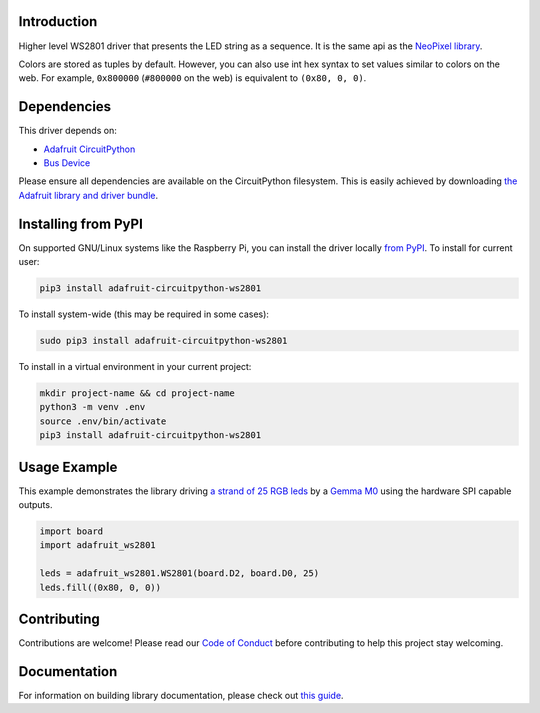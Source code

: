 Introduction
============

.. image:: https://readthedocs.org/projects/adafruit-circuitpython-ws2801/badge/?version=latest
    :target: https://circuitpython.readthedocs.io/projects/ws2801/en/latest/
    :alt: Documentation Status

.. image:: https://img.shields.io/discord/327254708534116352.svg
    :target: https://adafru.it/discord
    :alt: Discord

.. image:: https://github.com/adafruit/Adafruit_CircuitPython_WS2801/workflows/Build%20CI/badge.svg
    :target: https://github.com/adafruit/Adafruit_CircuitPython_WS2801/actions/
    :alt: Build Status

Higher level WS2801 driver that presents the LED string as a sequence.
It is the same api as the
`NeoPixel library <https://github.com/adafruit/Adafruit_CircuitPython_NeoPixel>`_.

Colors are stored as tuples by default. However, you can also use int hex syntax
to set values similar to colors on the web. For example, ``0x800000`` (``#800000``
on the web) is equivalent to ``(0x80, 0, 0)``.

Dependencies
=============
This driver depends on:

* `Adafruit CircuitPython <https://github.com/adafruit/circuitpython>`_
* `Bus Device <https://github.com/adafruit/Adafruit_CircuitPython_BusDevice>`_

Please ensure all dependencies are available on the CircuitPython filesystem.
This is easily achieved by downloading
`the Adafruit library and driver bundle <https://github.com/adafruit/Adafruit_CircuitPython_Bundle>`_.

Installing from PyPI
====================

On supported GNU/Linux systems like the Raspberry Pi, you can install the driver locally `from
PyPI <https://pypi.org/project/adafruit-circuitpython-ws2801/>`_. To install for current user:

.. code-block:: shell

    pip3 install adafruit-circuitpython-ws2801

To install system-wide (this may be required in some cases):

.. code-block:: shell

    sudo pip3 install adafruit-circuitpython-ws2801

To install in a virtual environment in your current project:

.. code-block:: shell

    mkdir project-name && cd project-name
    python3 -m venv .env
    source .env/bin/activate
    pip3 install adafruit-circuitpython-ws2801

Usage Example
=============

This example demonstrates the library driving
`a strand of 25 RGB leds <https://www.adafruit.com/product/322>`_ by a
`Gemma M0 <https://www.adafruit.com/product/3501>`_ using the hardware SPI capable outputs.

.. code-block:: python

    import board
    import adafruit_ws2801

    leds = adafruit_ws2801.WS2801(board.D2, board.D0, 25)
    leds.fill((0x80, 0, 0))

Contributing
============

Contributions are welcome! Please read our `Code of Conduct
<https://github.com/adafruit/Adafruit_CircuitPython_WS2801/blob/main/CODE_OF_CONDUCT.md>`_
before contributing to help this project stay welcoming.

Documentation
=============

For information on building library documentation, please check out `this guide <https://learn.adafruit.com/creating-and-sharing-a-circuitpython-library/sharing-our-docs-on-readthedocs#sphinx-5-1>`_.
